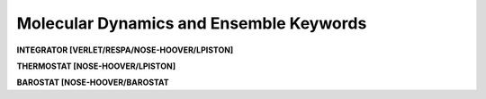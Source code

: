 Molecular Dynamics and Ensemble Keywords
========================================

**INTEGRATOR [VERLET/RESPA/NOSE-HOOVER/LPISTON]**

.. index:: INTEGRATOR

.. seealso::

    :ref:`label-verlet`,
    :ref:`label-respa`,
    :ref:`label-nose-hoover`,
    :ref:`label-lpiston`

**THERMOSTAT [NOSE-HOOVER/LPISTON]**

.. index:: THERMOSTAT

.. seealso::

    :ref:`label-nose-hoover`,
    :ref:`label-lpiston`

**BAROSTAT [NOSE-HOOVER/BAROSTAT**

.. index:: BAROSTAT

.. seealso::

    :ref:`label-nose-hoover`,
    :ref:`label-lpiston`
